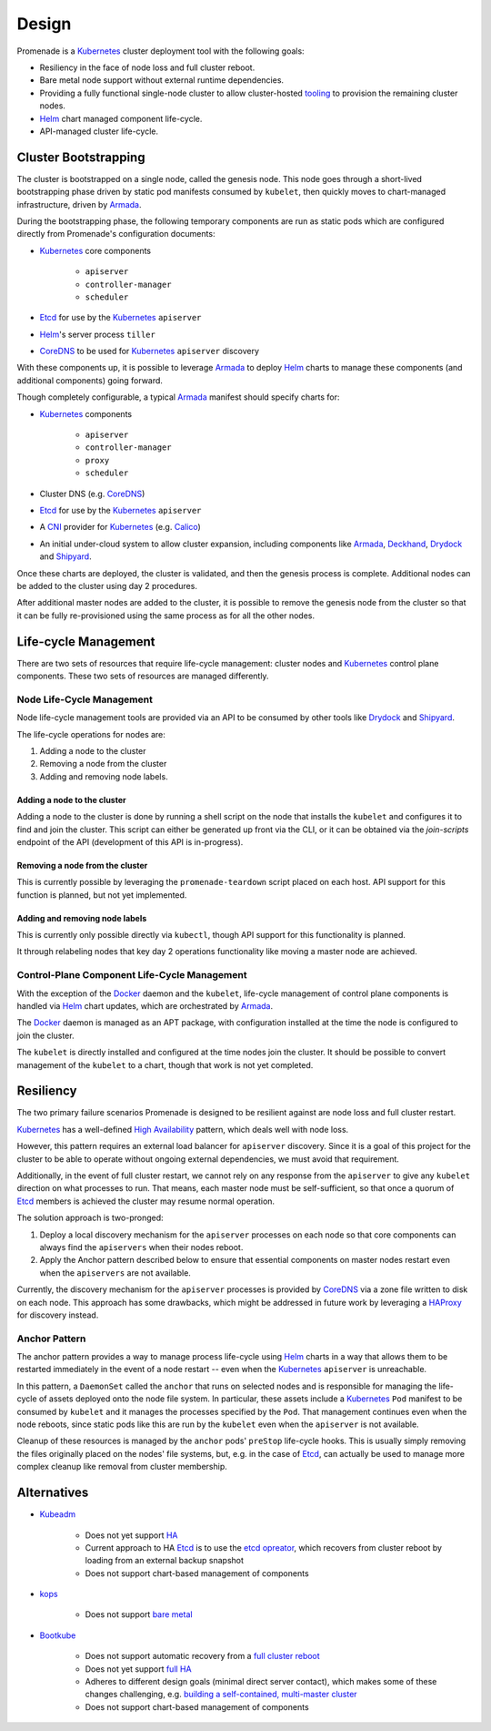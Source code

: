 Design
======

Promenade is a Kubernetes_ cluster deployment tool with the following goals:

* Resiliency in the face of node loss and full cluster reboot.
* Bare metal node support without external runtime dependencies.
* Providing a fully functional single-node cluster to allow cluster-hosted
  `tooling <https://github.com/att-comdev/treasuremap>`_ to provision the
  remaining cluster nodes.
* Helm_ chart managed component life-cycle.
* API-managed cluster life-cycle.


Cluster Bootstrapping
---------------------

The cluster is bootstrapped on a single node, called the genesis node.  This
node goes through a short-lived bootstrapping phase driven by static pod
manifests consumed by ``kubelet``, then quickly moves to chart-managed
infrastructure, driven by Armada_.

During the bootstrapping phase, the following temporary components are run as
static pods which are configured directly from Promenade's configuration
documents:

* Kubernetes_ core components

    * ``apiserver``
    * ``controller-manager``
    * ``scheduler``

* Etcd_ for use by the Kubernetes_ ``apiserver``
* Helm_'s server process ``tiller``
* CoreDNS_ to be used for Kubernetes_ ``apiserver`` discovery

With these components up, it is possible to leverage Armada_ to deploy Helm_
charts to manage these components (and additional components) going forward.

Though completely configurable, a typical Armada_ manifest should specify
charts for:

* Kubernetes_ components

    * ``apiserver``
    * ``controller-manager``
    * ``proxy``
    * ``scheduler``

* Cluster DNS (e.g. CoreDNS_)
* Etcd_ for use by the Kubernetes_ ``apiserver``
* A CNI_ provider for Kubernetes_ (e.g. Calico_)
* An initial under-cloud system to allow cluster expansion, including
  components like Armada_, Deckhand_, Drydock_ and Shipyard_.

Once these charts are deployed, the cluster is validated, and then the genesis
process is complete.  Additional nodes can be added to the cluster using day 2
procedures.

After additional master nodes are added to the cluster, it is possible to
remove the genesis node from the cluster so that it can be fully re-provisioned
using the same process as for all the other nodes.


Life-cycle Management
---------------------

There are two sets of resources that require life-cycle management:  cluster
nodes and Kubernetes_ control plane components.  These two sets of resources
are managed differently.


Node Life-Cycle Management
^^^^^^^^^^^^^^^^^^^^^^^^^^

Node life-cycle management tools are provided via an API to be consumed by
other tools like Drydock_ and Shipyard_.

The life-cycle operations for nodes are:

1. Adding a node to the cluster
2. Removing a node from the cluster
3. Adding and removing node labels.


Adding a node to the cluster
~~~~~~~~~~~~~~~~~~~~~~~~~~~~

Adding a node to the cluster is done by running a shell script on the node that
installs the ``kubelet`` and configures it to find and join the cluster.  This
script can either be generated up front via the CLI, or it can be obtained via
the `join-scripts` endpoint of the API (development of this API is in-progress).


Removing a node from the cluster
~~~~~~~~~~~~~~~~~~~~~~~~~~~~~~~~

This is currently possible by leveraging the ``promenade-teardown`` script
placed on each host.  API support for this function is planned, but not yet
implemented.

Adding and removing node labels
~~~~~~~~~~~~~~~~~~~~~~~~~~~~~~~

This is currently only possible directly via ``kubectl``, though API support
for this functionality is planned.

It through relabeling nodes that key day 2 operations functionality like moving
a master node are achieved.


Control-Plane Component Life-Cycle Management
^^^^^^^^^^^^^^^^^^^^^^^^^^^^^^^^^^^^^^^^^^^^^

With the exception of the Docker_ daemon and the ``kubelet``, life-cycle
management of control plane components is handled via Helm_ chart updates,
which are orchestrated by Armada_.

The Docker_ daemon is managed as an APT package, with configuration installed
at the time the node is configured to join the cluster.

The ``kubelet`` is directly installed and configured at the time nodes join the
cluster.  It should be possible to convert management of the ``kubelet`` to a
chart, though that work is not yet completed.


Resiliency
----------

The two primary failure scenarios Promenade is designed to be resilient against
are node loss and full cluster restart.

Kubernetes_ has a well-defined `High Availability
<https://kubernetes.io/docs/admin/high-availability/>`_ pattern, which deals
well with node loss.

However, this pattern requires an external load balancer for ``apiserver``
discovery.  Since it is a goal of this project for the cluster to be able to
operate without ongoing external dependencies, we must avoid that requirement.

Additionally, in the event of full cluster restart, we cannot rely on any
response from the ``apiserver`` to give any ``kubelet`` direction on what
processes to run.  That means, each master node must be self-sufficient, so
that once a quorum of Etcd_ members is achieved the cluster may resume normal
operation.

The solution approach is two-pronged:

1. Deploy a local discovery mechanism for the ``apiserver`` processes on each
   node so that core components can always find the ``apiservers`` when their
   nodes reboot.
2. Apply the Anchor pattern described below to ensure that essential components
   on master nodes restart even when the ``apiservers`` are not available.

Currently, the discovery mechanism for the ``apiserver`` processes is provided
by CoreDNS_ via a zone file written to disk on each node.  This approach has
some drawbacks, which might be addressed in future work by leveraging a
HAProxy_ for discovery instead.


Anchor Pattern
^^^^^^^^^^^^^^

The anchor pattern provides a way to manage process life-cycle using Helm_
charts in a way that allows them to be restarted immediately in the event of a
node restart -- even when the Kubernetes_ ``apiserver`` is unreachable.

In this pattern, a ``DaemonSet`` called the ``anchor`` that runs on selected
nodes and is responsible for managing the life-cycle of assets deployed onto
the node file system.  In particular, these assets include a Kubernetes_
``Pod`` manifest to be consumed by ``kubelet`` and it manages the processes
specified by the ``Pod``.  That management continues even when the node
reboots, since static pods like this are run by the ``kubelet`` even when the
``apiserver`` is not available.

Cleanup of these resources is managed by the ``anchor`` pods' ``preStop``
life-cycle hooks.  This is usually simply removing the files originally placed
on the nodes' file systems, but, e.g. in the case of Etcd_, can actually be
used to manage more complex cleanup like removal from cluster membership.


Alternatives
------------

* Kubeadm_

    * Does not yet support
      `HA <https://github.com/kubernetes/kubeadm/issues/261>`_
    * Current approach to HA Etcd_ is to use the
      `etcd opreator <https://github.com/coreos/etcd-operator>`_, which
      recovers from cluster reboot by loading from an external backup snapshot
    * Does not support chart-based management of components

* kops_

    * Does not support `bare metal <https://github.com/kubernetes/features/issues/360>`_

* Bootkube_

    * Does not support automatic recovery from a
      `full cluster reboot <https://github.com/kubernetes-incubator/bootkube/blob/master/Documentation/disaster-recovery.md>`_
    * Does not yet support
      `full HA <https://github.com/kubernetes-incubator/bootkube/issues/311>`_
    * Adheres to different design goals (minimal direct server contact), which
      makes some of these changes challenging, e.g.
      `building a self-contained, multi-master cluster <https://github.com/kubernetes-incubator/bootkube/pull/684#issuecomment-323886149>`_
    * Does not support chart-based management of components


.. _Armada: https://github.com/att-comdev/armada
.. _Bootkube: https://github.com/kubernetes-incubator/bootkube
.. _CNI: https://github.com/containernetworking/cni
.. _Calico: https://github.com/projectcalico/calico
.. _CoreDNS: https://github.com/coredns/coredns
.. _Deckhand: https://github.com/att-comdev/deckhand
.. _Docker: https://www.docker.com
.. _Drydock: https://github.com/att-comdev/drydock
.. _Etcd: https://github.com/coreos/etcd
.. _HAProxy: http://www.haproxy.org
.. _Helm: https://github.com/kubernetes/helm
.. _kops: https://github.com/kubernetes/kops
.. _Kubeadm: https://github.com/kubernetes/kubeadm
.. _Kubernetes: https://github.com/kubernetes/kubernetes
.. _Shipyard: https://github.com/att-comdev/shipyard
